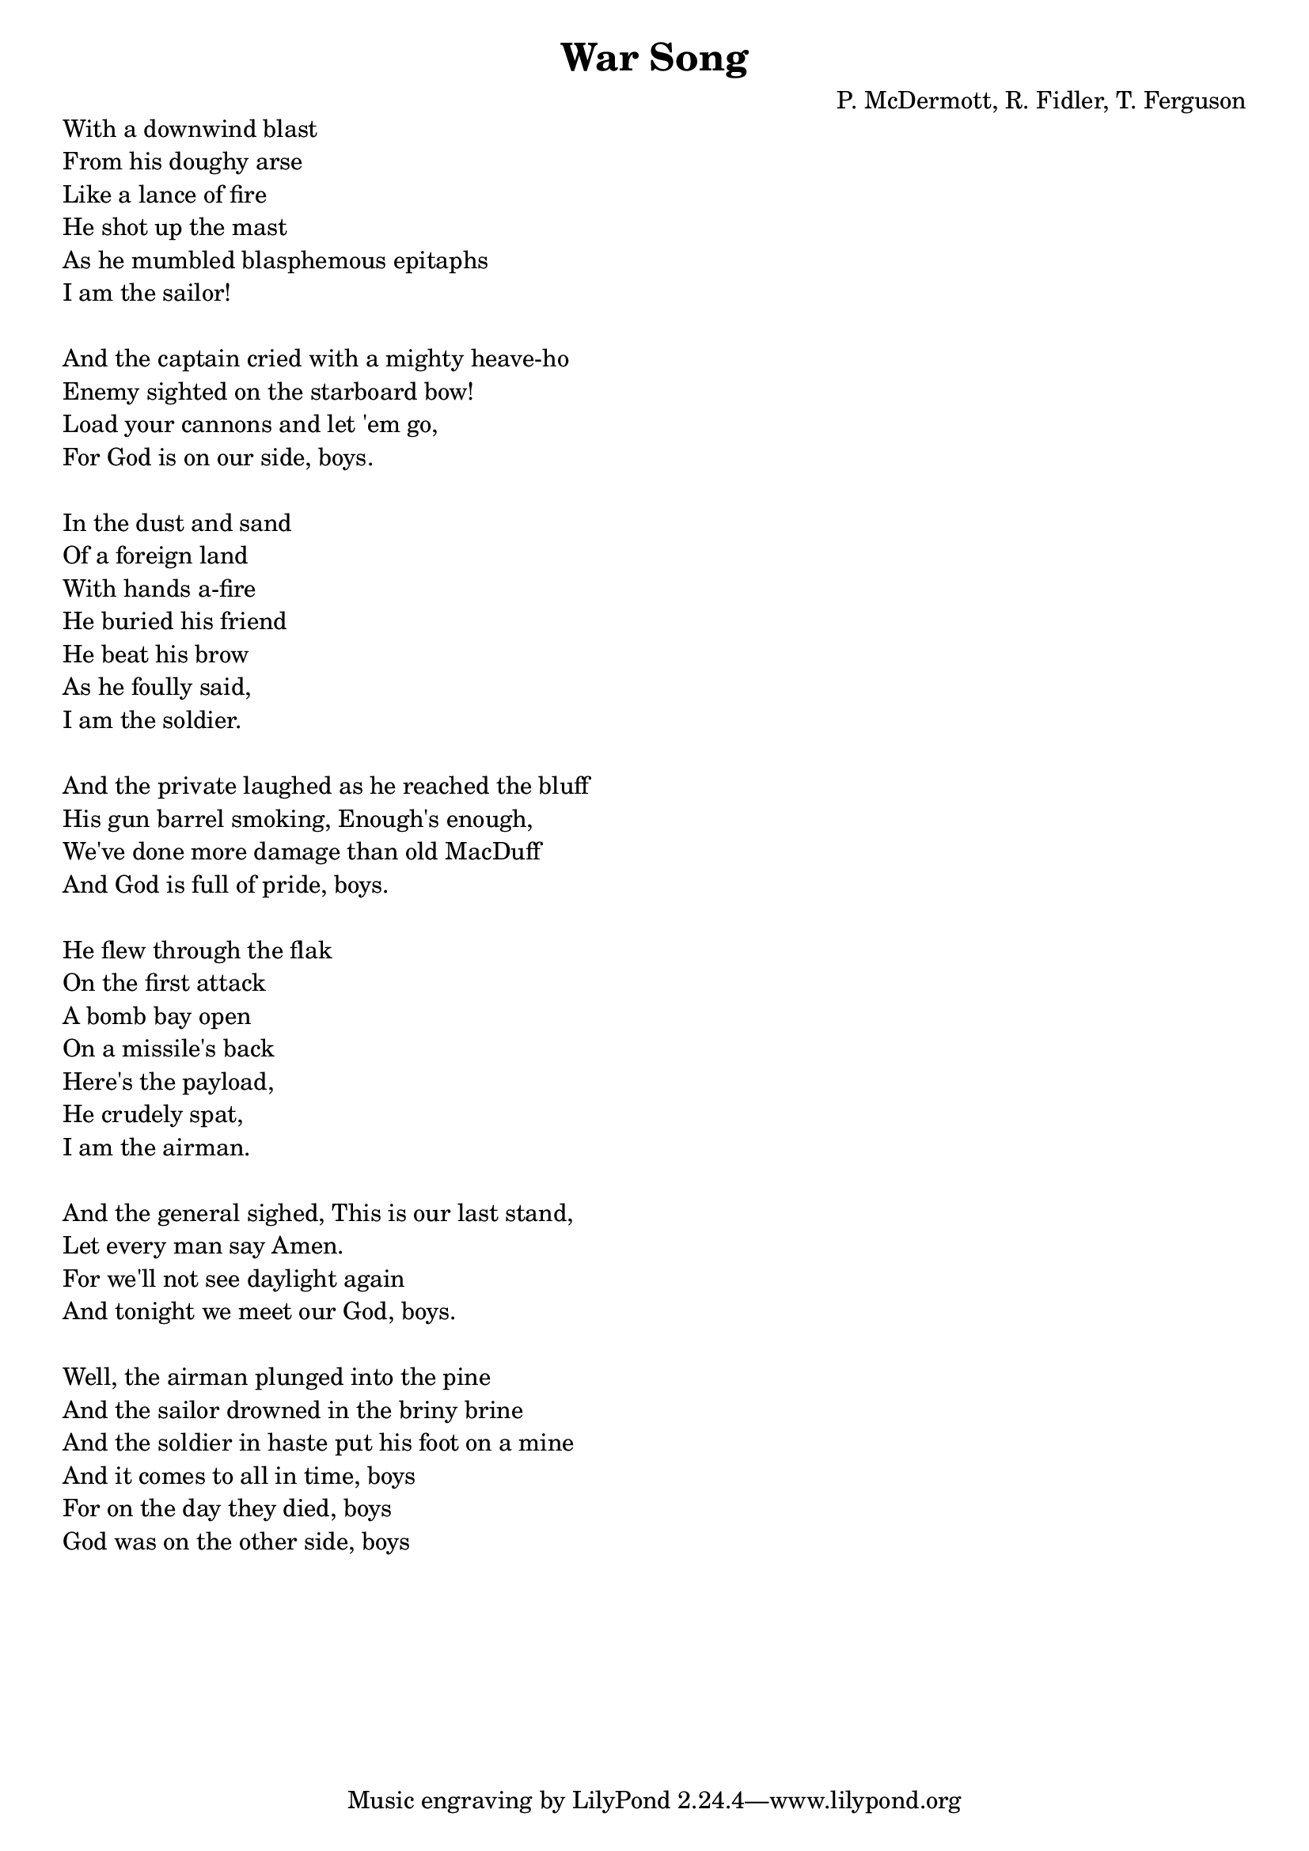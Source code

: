 \version "2.18.2"


\header {
  title = "War Song"
  composer = "P. McDermott, R. Fidler, T. Ferguson"
}

global = {
  \key a \major
  \time 4/4
  \tempo 4 = 100
}

chordNames = \chordmode {
  \global
  % Chords follow here.
}

melody = \relative c'' {
  \global
}

verse = \lyricmode {
  % Lyrics follow here.
  
}

right = \relative c'' {
  \global
  % Music follows here.
  
}

left = \relative c' {
  \global
  % Music follows here.
  
}

leadSheetPart = <<
  \new ChordNames \chordNames
  \new Staff { \melody }
  %\addlyrics { \verse }
>>

pianoPart = \new PianoStaff \with {
  instrumentName = "Piano"
} <<
  \new Staff = "right" \with {
    midiInstrument = "acoustic grand"
  } \right
  \new Staff = "left" \with {
    midiInstrument = "acoustic grand"
  } { \clef bass \left }
>>

\score {
  <<
    \leadSheetPart
    \pianoPart
  >>
  \layout { }
  \midi {
    \tempo 4=100
  }
}

\markup {
  \column{
    \line{ With a downwind blast}
    \line{ From his doughy arse}
    \line{ Like a lance of fire}
    \line{ He shot up the mast}
    \line{ As he mumbled blasphemous epitaphs}
    \line{ I am the sailor!}
    \line{ " " }

    \line{ And the captain cried with a mighty heave-ho}
    \line{ Enemy sighted on the starboard bow! }
    \line{ Load your cannons and let 'em go,}
    \line{ For God is on our side, boys.}
    \line{ " "}

    \line{ In the dust and sand}
    \line{ Of a foreign land}
    \line{ With hands a-fire} % panzer fire?
    \line{ He buried his friend}
    \line{ He beat his brow}
    \line{ As he foully said,}
    \line{ I am the soldier.}
    \line{ " " }

    \line{ And the private laughed as he reached the bluff}
    \line{ His gun barrel smoking, Enough's enough,}
    \line{ We've done more damage than old MacDuff}
    \line{ And God is full of pride, boys.}
    \line{ " " }

    \line{ He flew through the flak}
    \line{ On the first attack}
    \line{ A bomb bay open}
    \line{ On a missile's back}
    \line{ Here's the payload,}
    \line{ He crudely spat,}
    \line{ I am the airman.}
    \line{ " " }

    \line{ And the general sighed, This is our last stand,}
    \line{ Let every man say Amen.}
    \line{ For we'll not see daylight again}
    \line{ And tonight we meet our God, boys.}
    \line{ " " }

    \line{ Well, the airman plunged into the pine} % pyre?
    \line{ And the sailor drowned in the briny brine}
    \line{ And the soldier in haste put his foot on a mine}
    \line{ And it comes to all in time, boys}
    \line{ For on the day they died, boys}
    \line{ God was on the other side, boys}
  }
}